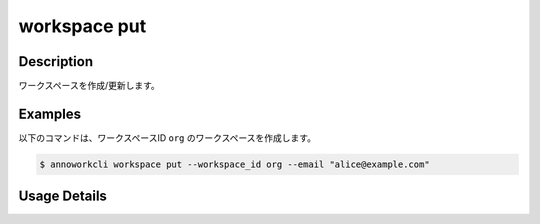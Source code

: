 =========================================
workspace put
=========================================

Description
=================================
ワークスペースを作成/更新します。


Examples
=================================

以下のコマンドは、ワークスペースID ``org`` のワークスペースを作成します。

.. code-block:: 

    $ annoworkcli workspace put --workspace_id org --email "alice@example.com" 



Usage Details
=================================

.. argparse::
   :ref: annoworkcli.workspace.put_workspace.add_parser
   :prog: annoworkcli workspace put
   :nosubcommands:
   :nodefaultconst: